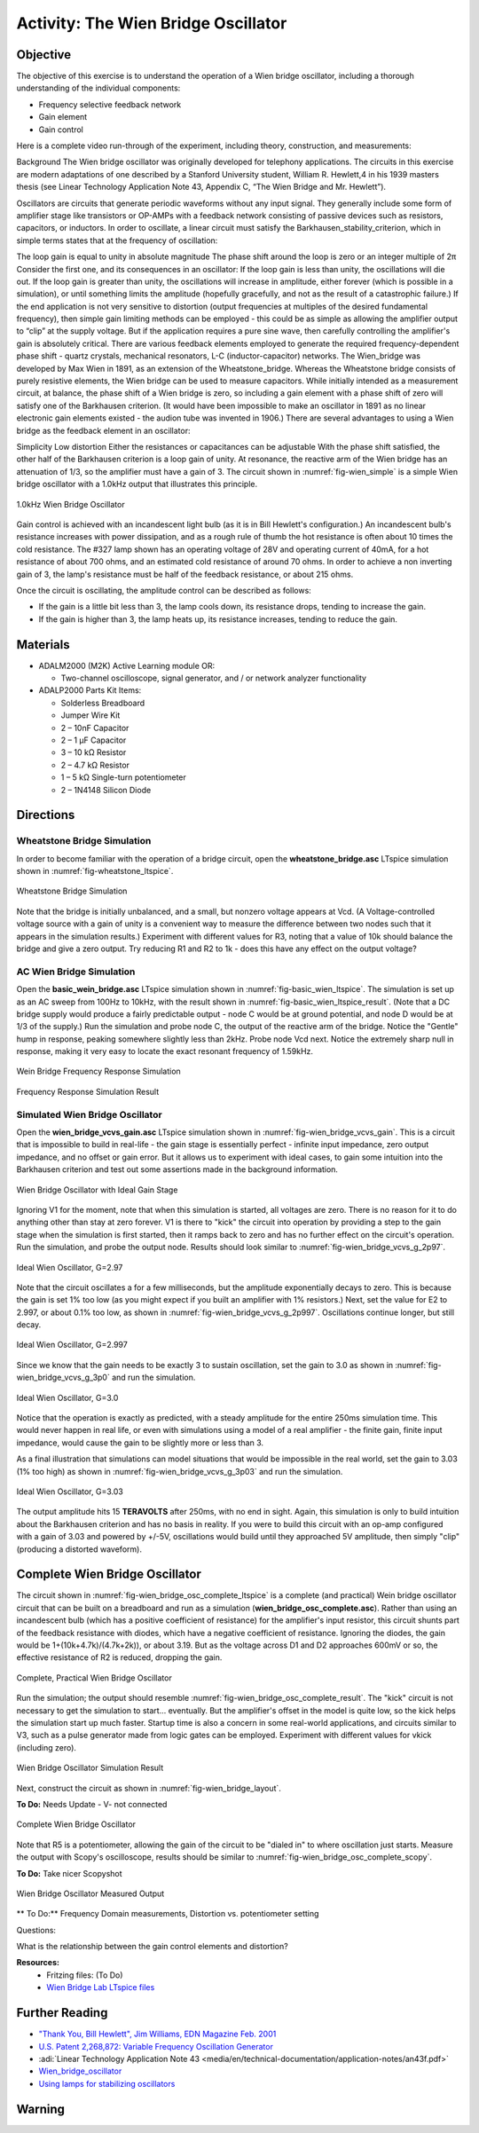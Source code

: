Activity: The Wien Bridge Oscillator
====================================

Objective
---------

The objective of this exercise is to understand the operation of a Wien bridge
oscillator, including a thorough understanding of the individual components:

* Frequency selective feedback network
* Gain element
* Gain control

Here is a complete video run-through of the experiment, including theory,
construction, and measurements:

.. video:: https://www.youtube.com/watch?v=-FxNJlDDGIs

Background
The Wien bridge oscillator was originally developed for telephony applications.
The circuits in this exercise are modern adaptations of one described by a
Stanford University student, William R. Hewlett,4 in his 1939 masters thesis
(see Linear Technology Application Note 43, Appendix C, “The Wien Bridge and
Mr. Hewlett”).

Oscillators are circuits that generate periodic waveforms without any input
signal. They generally include some form of amplifier stage like transistors or
OP-AMPs with a feedback network consisting of passive devices such as
resistors, capacitors, or inductors. In order to oscillate, a linear circuit
must satisfy the Barkhausen_stability_criterion, which in simple terms states
that at the frequency of oscillation:

The loop gain is equal to unity in absolute magnitude
The phase shift around the loop is zero or an integer multiple of 2π
Consider the first one, and its consequences in an oscillator: If the loop gain
is less than unity, the oscillations will die out. If the loop gain is greater
than unity, the oscillations will increase in amplitude, either forever (which
is possible in a simulation), or until something limits the amplitude
(hopefully gracefully, and not as the result of a catastrophic failure.) If the
end application is not very sensitive to distortion (output frequencies at
multiples of the desired fundamental frequency), then simple gain limiting
methods can be employed - this could be as simple as allowing the amplifier
output to “clip” at the supply voltage. But if the application requires a
pure sine wave, then carefully controlling the amplifier's gain is absolutely
critical.
There are various feedback elements employed to generate the required
frequency-dependent phase shift - quartz crystals, mechanical resonators, L-C
(inductor-capacitor) networks. The Wien_bridge was developed by Max Wien in
1891, as an extension of the Wheatstone_bridge. Whereas the Wheatstone bridge
consists of purely resistive elements, the Wien bridge can be used to measure
capacitors. While initially intended as a measurement circuit, at balance, the
phase shift of a Wien bridge is zero, so including a gain element with a phase
shift of zero will satisfy one of the Barkhausen criterion.
(It would have been impossible to make an oscillator in 1891 as no linear
electronic gain elements existed - the audion tube was invented in 1906.)
There are several advantages to using a Wien bridge as the feedback element in
an oscillator:

Simplicity
Low distortion
Either the resistances or capacitances can be adjustable
With the phase shift satisfied, the other half of the Barkhausen criterion is a
loop gain of unity. At resonance, the reactive arm of the Wien bridge has an
attenuation of 1/3, so the amplifier must have a gain of 3. The circuit shown
in :numref:`fig-wien_simple` is a simple Wien bridge oscillator with a 1.0kHz
output that illustrates this principle.

.. _fig-wien_simple:

.. figure:: williams_simple_wien_bridge_osc.png
   :align: center
   :width: 600

   1.0kHz Wien Bridge Oscillator


Gain control is achieved with an  incandescent light bulb (as it is in Bill
Hewlett's configuration.) An incandescent bulb's resistance increases with
power dissipation, and as a rough rule of thumb the hot resistance is often
about 10 times the cold resistance. The #327 lamp shown has an operating
voltage of 28V and operating current of 40mA, for a hot resistance of about 700
ohms, and an estimated cold resistance of around 70 ohms. In order to achieve a
non inverting gain of 3, the lamp's resistance must be half of the feedback
resistance, or about 215 ohms.

Once the circuit is oscillating, the amplitude control can be described as
follows:

* If the gain is a little bit less than 3, the lamp cools down, its resistance
  drops, tending to increase the gain.
* If the gain is higher than 3, the lamp heats up, its resistance increases,
  tending to reduce the gain.

Materials
---------

* ADALM2000 (M2K) Active Learning module OR:

  * Two-channel oscilloscope, signal generator, and / or network analyzer
    functionality

* ADALP2000 Parts Kit Items:

  * Solderless Breadboard
  * Jumper Wire Kit
  * 2 – 10nF Capacitor
  * 2 – 1 µF Capacitor
  * 3 – 10 kΩ Resistor
  * 2 – 4.7 kΩ Resistor
  * 1 – 5 kΩ Single-turn potentiometer
  * 2 – 1N4148 Silicon Diode

Directions
----------
Wheatstone Bridge Simulation
~~~~~~~~~~~~~~~~~~~~~~~~~~~~

In order to become familiar with the operation of a bridge circuit, open the
**wheatstone_bridge.asc** LTspice simulation shown in
:numref:`fig-wheatstone_ltspice`.

.. _fig-wheatstone_ltspice:

.. figure:: wheatstone_ltspice.png
   :align: center
   :width: 600

   Wheatstone Bridge Simulation

Note that the bridge is initially unbalanced, and a small, but nonzero voltage
appears at Vcd. (A Voltage-controlled voltage source with a gain of unity is a
convenient way to measure the difference between two nodes such that it appears
in the simulation results.) Experiment with different values for R3, noting
that a value of 10k should balance the bridge and give a zero output. Try
reducing R1 and R2 to 1k - does this have any effect on the output voltage?

AC Wien Bridge Simulation
~~~~~~~~~~~~~~~~~~~~~~~~~

Open the **basic_wein_bridge.asc** LTspice simulation shown in
:numref:`fig-basic_wien_ltspice`. The simulation is set up as an AC sweep from
100Hz to 10kHz, with the result shown in
:numref:`fig-basic_wien_ltspice_result`. (Note that a DC bridge supply would
produce a fairly predictable output - node C would be at ground potential, and
node D would be at 1/3 of the supply.) Run the simulation and probe node C, the
output of the reactive arm of the bridge. Notice the "Gentle" hump in response,
peaking somewhere slightly less than 2kHz. Probe node Vcd next. Notice the
extremely sharp null in response, making it very easy to locate the exact
resonant frequency of 1.59kHz.

.. _fig-basic_wien_ltspice:

.. figure:: basic_wien_ltspice.png
   :align: center
   :width: 400

   Wein Bridge Frequency Response Simulation

.. _fig-basic_wien_ltspice_result:

.. figure:: basic_wien_ltspice_result.png
   :align: center
   :width: 400

   Frequency Response Simulation Result

Simulated Wien Bridge Oscillator
~~~~~~~~~~~~~~~~~~~~~~~~~~~~~~~~

Open the **wien_bridge_vcvs_gain.asc** LTspice simulation shown in
:numref:`fig-wien_bridge_vcvs_gain`. This is a circuit that is impossible to
build in real-life - the gain stage is essentially perfect - infinite input
impedance, zero output impedance, and no offset or gain error. But it allows us
to experiment with ideal cases, to gain some intuition into the Barkhausen
criterion and test out some assertions made in the background information.

.. _fig-wien_bridge_vcvs_gain:

.. figure:: wien_bridge_vcvs_gain.png
   :align: center
   :width: 400

   Wien Bridge Oscillator with Ideal Gain Stage

Ignoring V1 for the moment, note that when this simulation is started, all
voltages are zero. There is no reason for it to do anything other than stay at
zero forever. V1 is there to "kick" the circuit into operation by providing a
step to the gain stage when the simulation is first started, then it ramps back
to zero and has no further effect on the circuit's operation.
Run the simulation, and probe the output node. Results should look similar to
:numref:`fig-wien_bridge_vcvs_g_2p97`.

.. _fig-wien_bridge_vcvs_g_2p97:

.. figure:: wien_bridge_vcvs_g_2p97.png
   :align: center
   :width: 400

   Ideal Wien Oscillator, G=2.97

Note that the circuit oscillates a for a few milliseconds, but the amplitude
exponentially decays to zero. This is because the gain is set 1% too low (as
you might expect if you built an amplifier with 1% resistors.) Next, set the
value for E2 to 2.997, or about 0.1% too low, as shown in
:numref:`fig-wien_bridge_vcvs_g_2p997`. Oscillations continue longer, but still
decay.

.. _fig-wien_bridge_vcvs_g_2p997:

.. figure:: wien_bridge_vcvs_g_2p997.png
   :align: center
   :width: 400

   Ideal Wien Oscillator, G=2.997

Since we know that the gain needs to be exactly 3 to sustain oscillation, set
the gain to 3.0 as shown in :numref:`fig-wien_bridge_vcvs_g_3p0` and run the
simulation.

.. _fig-wien_bridge_vcvs_g_3p0:

.. figure:: wien_bridge_vcvs_g_3p0.png
   :align: center
   :width: 400

   Ideal Wien Oscillator, G=3.0

Notice that the operation is exactly as predicted, with a steady amplitude for
the entire 250ms simulation time. This would never happen in real life, or even
with simulations using a model of a real amplifier - the finite gain, finite
input impedance, would cause the gain to be slightly more or less than 3.

As a final illustration that simulations can model situations that would be
impossible in the real world, set the gain to 3.03 (1% too high) as shown in
:numref:`fig-wien_bridge_vcvs_g_3p03` and run the simulation.

.. _fig-wien_bridge_vcvs_g_3p03:

.. figure:: wien_bridge_vcvs_g_3p03.png
   :align: center
   :width: 400

   Ideal Wien Oscillator, G=3.03

The output amplitude hits 15 **TERAVOLTS** after 250ms, with no end in sight.
Again, this simulation is only to build intuition about the Barkhausen
criterion and has no basis in reality. If you were to build this circuit with
an op-amp configured with a gain of 3.03 and powered by +/-5V, oscillations
would build until they approached 5V amplitude, then simply "clip" (producing a
distorted waveform).

Complete Wien Bridge Oscillator
-------------------------------------------------------------------------------

The circuit shown in :numref:`fig-wien_bridge_osc_complete_ltspice` is a
complete (and practical) Wein bridge oscillator circuit that can be built on a
breadboard and run as a simulation (**wien_bridge_osc_complete.asc**). Rather
than using an incandescent bulb (which has a positive coefficient of
resistance) for the amplifier's input resistor, this circuit shunts part of the
feedback resistance with diodes, which have a negative coefficient of
resistance. Ignoring the diodes, the gain would be 1+(10k+4.7k)/(4.7k+2k)), or
about 3.19. But as the voltage across D1 and D2 approaches 600mV or so, the
effective resistance of R2 is reduced, dropping the gain.

.. _fig-wien_bridge_osc_complete_ltspice:

.. figure:: wien_bridge_osc_complete_ltspice.png
   :align: center
   :width: 600

   Complete, Practical Wien Bridge Oscillator

Run the simulation; the output should resemble
:numref:`fig-wien_bridge_osc_complete_result`. The "kick" circuit is not
necessary to get the simulation to start... eventually. But the amplifier's
offset in the model is quite low, so the kick helps the simulation start up
much faster. Startup time is also a concern in some real-world applications,
and circuits similar to V3, such as a pulse generator made from logic gates can
be employed. Experiment with different values for vkick (including zero).

.. _fig-wien_bridge_osc_complete_result:

.. figure:: wien_bridge_osc_complete_result.png
   :align: center
   :width: 400

   Wien Bridge Oscillator Simulation Result

Next, construct the circuit as shown in :numref:`fig-wien_bridge_layout`.

**To Do:** Needs Update - V- not connected

.. _fig-wien_bridge_layout:

.. figure:: wien_bridge_layout.jpg
   :align: center
   :width: 800

   Complete Wien Bridge Oscillator


Note that R5 is a potentiometer, allowing the gain of the circuit to be "dialed
in" to where oscillation just starts. Measure the output with Scopy's
oscilloscope, results should be similar to
:numref:`fig-wien_bridge_osc_complete_scopy`.


**To Do:** Take nicer Scopyshot

.. _fig-wien_bridge_osc_complete_scopy:

.. figure:: wien_bridge_osc_complete_scopy.png
   :align: center
   :width: 600

   Wien Bridge Oscillator Measured Output

** To Do:** Frequency Domain measurements, Distortion vs. potentiometer setting

Questions:

What is the relationship between the gain control elements and distortion?


**Resources:**
  * Fritzing files: (To Do)
  * `Wien Bridge Lab LTspice files <https://analogdevicesinc.github.io/DownGit/#/home?url=https://github.com/analogdevicesinc/education_tools/tree/master/m2k/ltspice/wien_bridge_osc>`_

Further Reading
---------------

* `"Thank You, Bill Hewlett", Jim Williams, EDN Magazine Feb. 2001 <https://m.eet.com/media/1146147/22254-61856.pdf>`_
* `U.S. Patent 2,268,872: Variable Frequency Oscillation Generator <https://web.archive.org/web/20211006041636/https://www.hp.com/us-en/pdf/002pate nt_tcm_245_921599.pdf>`_
* :adi:`Linear Technology Application Note 43 <media/en/technical-documentation/application-notes/an43f.pdf>`
* `Wien_bridge_oscillator <https://en.wikipedia.org/wiki/Wien_bridge_oscillator>`_
* `Using lamps for stabilizing oscillators <http://www.tronola.com/moorepage/Lamps.html>`_

Warning
-------

.. esd-warning::
